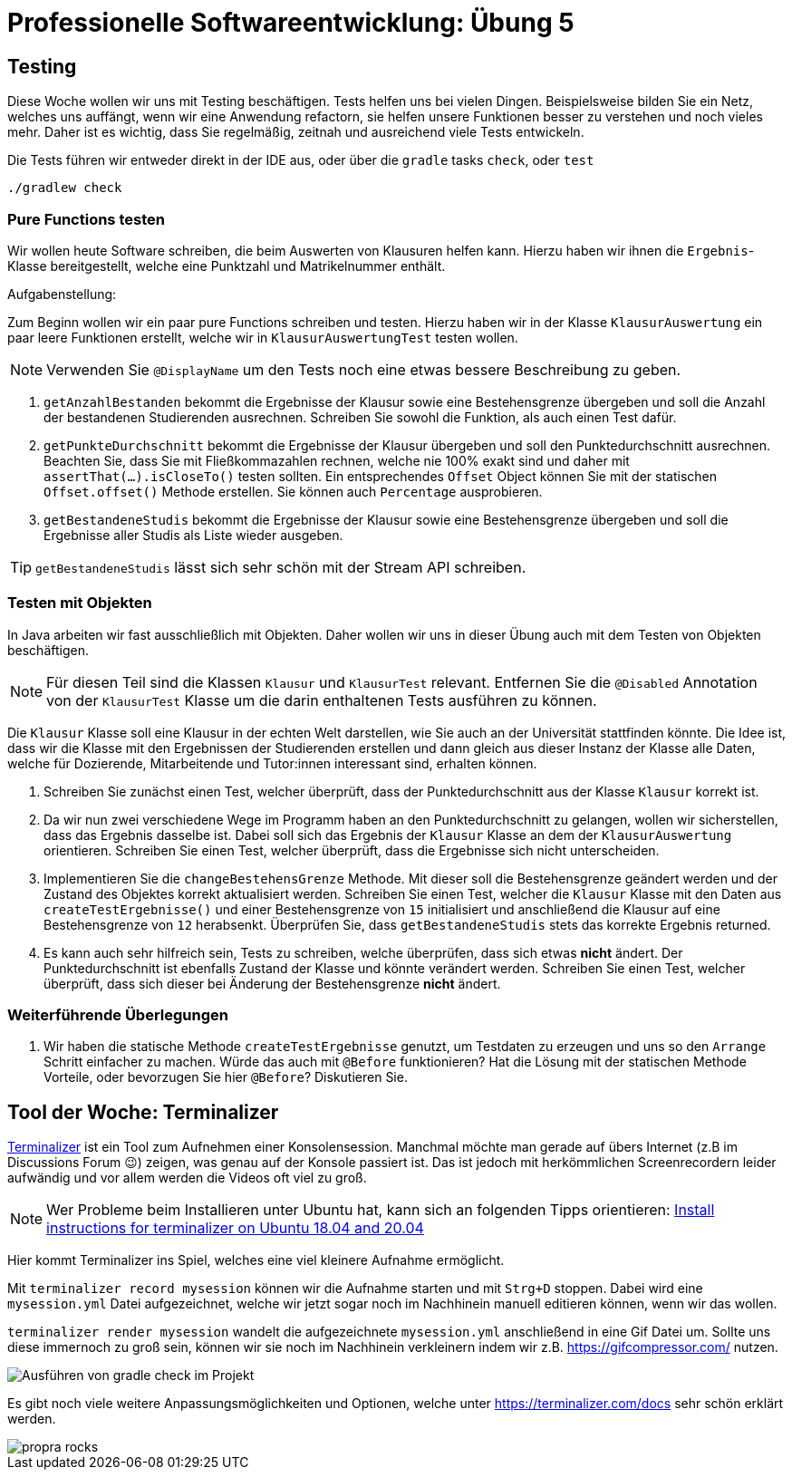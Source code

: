 = Professionelle Softwareentwicklung: Übung 5
:icons: font
:icon-set: fa
:source-highlighter: rouge
:experimental:
ifdef::env-github[]
:tip-caption: :bulb:
:note-caption: :information_source:
:important-caption: :heavy_exclamation_mark:
:caution-caption: :fire:
:warning-caption: :warning:
endif::[]


== Testing

Diese Woche wollen wir uns mit Testing beschäftigen. Tests helfen uns bei vielen
Dingen. Beispielsweise bilden Sie ein Netz, welches uns auffängt, wenn wir eine
Anwendung refactorn, sie helfen unsere Funktionen besser zu verstehen und noch
vieles mehr. Daher ist es wichtig, dass Sie regelmäßig, zeitnah und ausreichend
viele Tests entwickeln.

Die Tests führen wir entweder direkt in der IDE aus, oder über die `gradle` tasks `check`, oder `test`

```
./gradlew check
```


=== Pure Functions testen

Wir wollen heute Software schreiben, die beim Auswerten von Klausuren helfen kann. Hierzu haben wir ihnen die `Ergebnis`-Klasse bereitgestellt, welche eine Punktzahl und Matrikelnummer enthält.


Aufgabenstellung:

Zum Beginn wollen wir ein paar pure Functions schreiben und testen. Hierzu haben wir in der Klasse `KlausurAuswertung` ein paar leere Funktionen erstellt, welche wir in `KlausurAuswertungTest` testen wollen.

NOTE: Verwenden Sie `@DisplayName` um den Tests noch eine etwas bessere Beschreibung zu geben.

. `getAnzahlBestanden` bekommt die Ergebnisse der Klausur sowie eine Bestehensgrenze übergeben und soll die Anzahl der bestandenen Studierenden ausrechnen. Schreiben Sie sowohl die Funktion, als auch einen Test dafür.
. `getPunkteDurchschnitt` bekommt die Ergebnisse der Klausur übergeben und soll den Punktedurchschnitt ausrechnen. Beachten Sie, dass Sie mit Fließkommazahlen rechnen, welche nie 100% exakt sind und daher mit `assertThat(…).isCloseTo()` testen sollten. Ein entsprechendes `Offset` Object können Sie mit der statischen `Offset.offset()` Methode erstellen. Sie können auch `Percentage` ausprobieren.
. `getBestandeneStudis` bekommt die Ergebnisse der Klausur sowie eine Bestehensgrenze übergeben und soll die Ergebnisse aller Studis als Liste wieder ausgeben.

TIP:  `getBestandeneStudis` lässt sich sehr schön mit der Stream API schreiben.

=== Testen mit Objekten

In Java arbeiten wir fast ausschließlich mit Objekten. Daher wollen wir uns in dieser Übung auch mit dem Testen von Objekten beschäftigen.

NOTE: Für diesen Teil sind die Klassen `Klausur` und `KlausurTest` relevant. Entfernen Sie die `@Disabled` Annotation von der `KlausurTest` Klasse um die darin enthaltenen Tests ausführen zu können.

Die `Klausur` Klasse soll eine Klausur in der echten Welt darstellen, wie Sie auch an der Universität stattfinden könnte. Die Idee ist, dass wir die Klasse mit den Ergebnissen der Studierenden erstellen und dann gleich aus dieser Instanz der Klasse alle Daten, welche für Dozierende, Mitarbeitende und Tutor:innen interessant sind, erhalten können.

. Schreiben Sie zunächst einen Test, welcher überprüft, dass der Punktedurchschnitt aus der Klasse `Klausur` korrekt ist.
. Da wir nun zwei verschiedene Wege im Programm haben an den Punktedurchschnitt zu gelangen, wollen wir sicherstellen, dass das Ergebnis dasselbe ist. Dabei soll sich das Ergebnis der `Klausur` Klasse an dem der `KlausurAuswertung` orientieren. Schreiben Sie einen Test, welcher überprüft, dass die Ergebnisse sich nicht unterscheiden.
. Implementieren Sie die `changeBestehensGrenze` Methode. Mit dieser soll die Bestehensgrenze geändert werden und der Zustand des Objektes korrekt aktualisiert werden. Schreiben Sie einen Test, welcher die `Klausur` Klasse mit den Daten aus `createTestErgebnisse()` und einer Bestehensgrenze von `15` initialisiert und anschließend die Klausur auf eine Bestehensgrenze von `12` herabsenkt. Überprüfen Sie, dass `getBestandeneStudis` stets das korrekte Ergebnis returned.
. Es kann auch sehr hilfreich sein, Tests zu schreiben, welche überprüfen, dass sich etwas *nicht* ändert. Der Punktedurchschnitt ist ebenfalls Zustand der Klasse und könnte verändert werden. Schreiben Sie einen Test, welcher überprüft, dass sich dieser bei Änderung der Bestehensgrenze *nicht* ändert.

=== Weiterführende Überlegungen

. Wir haben die statische Methode `createTestErgebnisse` genutzt, um Testdaten zu erzeugen und uns so den `Arrange` Schritt einfacher zu machen. Würde das auch mit `@Before` funktionieren? Hat die Lösung mit der statischen Methode Vorteile, oder bevorzugen Sie hier `@Before`? Diskutieren Sie.

== Tool der Woche: Terminalizer

https://terminalizer.com/[Terminalizer] ist ein Tool zum Aufnehmen einer Konsolensession.
Manchmal möchte man gerade auf übers Internet (z.B im Discussions Forum 😉) zeigen, was genau auf der Konsole passiert ist. Das ist jedoch mit herkömmlichen Screenrecordern leider aufwändig und vor allem werden die Videos oft viel zu groß.

NOTE: Wer Probleme beim Installieren unter Ubuntu hat, kann sich an folgenden Tipps orientieren: https://gist.github.com/volcan01010/6fcf7ae1f4975474ba9aac27efe17b84[Install instructions for terminalizer on Ubuntu 18.04 and 20.04]

Hier kommt Terminalizer ins Spiel, welches eine viel kleinere Aufnahme ermöglicht.

Mit `terminalizer record mysession` können wir die Aufnahme starten und mit `Strg+D` stoppen. Dabei wird eine `mysession.yml` Datei aufgezeichnet, welche wir jetzt sogar noch im Nachhinein manuell editieren können, wenn wir das wollen.

`terminalizer render mysession` wandelt die aufgezeichnete `mysession.yml` anschließend in eine Gif Datei um. Sollte uns diese immernoch zu groß sein, können wir sie noch im Nachhinein verkleinern indem wir z.B. https://gifcompressor.com/ nutzen.

image::pictures/gradle_check.gif[Ausführen von gradle check im Projekt]

Es gibt noch viele weitere Anpassungsmöglichkeiten und Optionen, welche unter https://terminalizer.com/docs sehr schön erklärt werden.

image::pictures/propra_rocks.gif[propra rocks]
